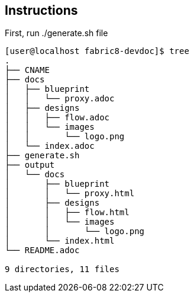 == Instructions

First, run ./generate.sh file


```
[user@localhost fabric8-devdoc]$ tree
.
├── CNAME
├── docs
│   ├── blueprint
│   │   └── proxy.adoc
│   ├── designs
│   │   ├── flow.adoc
│   │   └── images
│   │       └── logo.png
│   └── index.adoc
├── generate.sh
├── output
│   └── docs
│       ├── blueprint
│       │   └── proxy.html
│       ├── designs
│       │   ├── flow.html
│       │   └── images
│       │       └── logo.png
│       └── index.html
└── README.adoc

9 directories, 11 files
```
